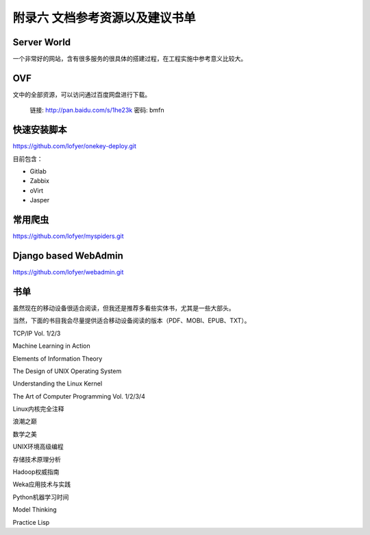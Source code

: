 ================================
附录六 文档参考资源以及建议书单
================================

------------
Server World
------------

一个非常好的网站，含有很多服务的很具体的搭建过程，在工程实施中参考意义比较大。

----
OVF
----

文中的全部资源，可以访问通过百度网盘进行下载。

    链接: http://pan.baidu.com/s/1he23k 密码: bmfn

------------
快速安装脚本
------------

https://github.com/lofyer/onekey-deploy.git

目前包含：

- Gitlab

- Zabbix

- oVirt

- Jasper

---------
常用爬虫
---------

https://github.com/lofyer/myspiders.git

----------------------
Django based WebAdmin
----------------------

https://github.com/lofyer/webadmin.git

----
书单
----

虽然现在的移动设备很适合阅读，但我还是推荐多看些实体书，尤其是一些大部头。

当然，下面的书目我会尽量提供适合移动设备阅读的版本（PDF、MOBI、EPUB、TXT）。

TCP/IP Vol. 1/2/3

Machine Learning in Action

Elements of Information Theory

The Design of UNIX Operating System

Understanding the Linux Kernel

The Art of Computer Programming Vol. 1/2/3/4

Linux内核完全注释

浪潮之巅

数学之美

UNIX环境高级编程

存储技术原理分析

Hadoop权威指南

Weka应用技术与实践

Python机器学习时间

Model Thinking

Practice Lisp
